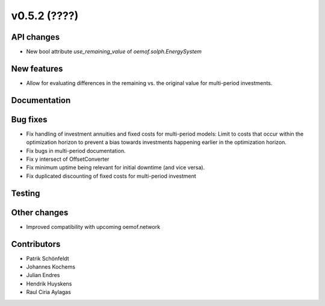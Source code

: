 v0.5.2 (????)
-------------

API changes
###########

* New bool attribute `use_remaining_value` of `oemof.solph.EnergySystem`

New features
############

* Allow for evaluating differences in the remaining vs. the original value
  for multi-period investments.

Documentation
#############

Bug fixes
#########

* Fix handling of investment annuities and fixed costs for multi-period models:
  Limit to costs that occur within the optimization horizon to prevent a
  bias towards investments happening earlier in the optimization horizon.
* Fix bugs in multi-period documentation.
* Fix y intersect of OffsetConverter
* Fix minimum uptime being relevant for initial downtime (and vice versa).
* Fix duplicated discounting of fixed costs for multi-period investment

Testing
#######

Other changes
#############

* Improved compatibility with upcoming oemof.network

Contributors
############

* Patrik Schönfeldt
* Johannes Kochems
* Julian Endres
* Hendrik Huyskens
* Raul Ciria Aylagas
